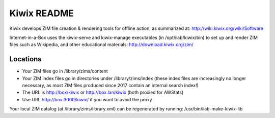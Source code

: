 ============
Kiwix README
============

Kiwix develops ZIM file creation & rendering tools for offline action,
as summarized at: http://wiki.kiwix.org/wiki/Software

Internet-in-a-Box uses the kiwix-serve and kiwix-manage executables (in
/opt/iiab/kiwix/bin) to set up and render ZIM files such as Wikipedia, and
other educational materials: http://download.kiwix.org/zim/

Locations
---------

- Your ZIM files go in /library/zims/content
- Your ZIM index files go in directories under /library/zims/index (these index files are increasingly no longer necessary, as most ZIM files produced since 2017 contain an internal search index!)
- The URL is http://box/kiwix or http://box.lan/kiwix (both proxied for AWStats)
- Use URL http://box:3000/kiwix/ if you want to avoid the proxy

Your local ZIM catalog (at /library/zims/library.xml) can be regenerated by running:
/usr/bin/iiab-make-kiwix-lib
